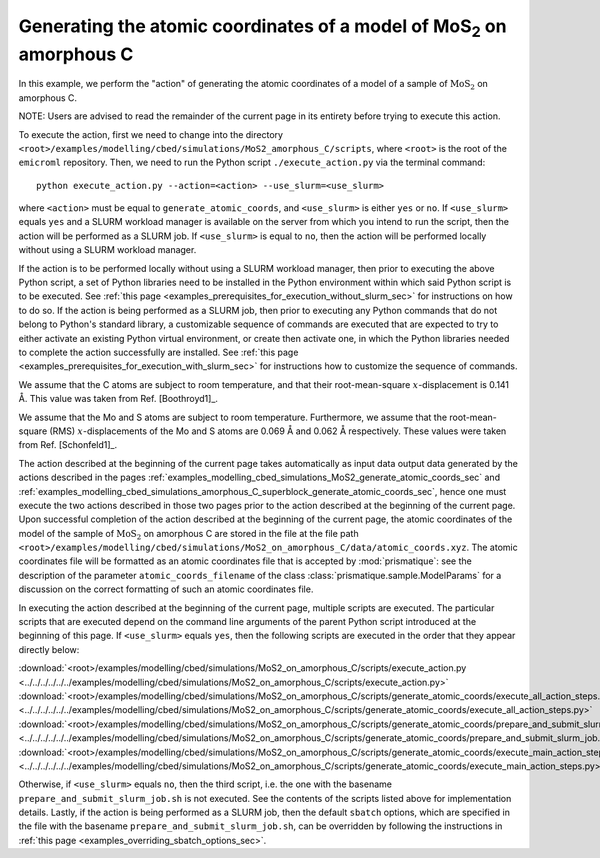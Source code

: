 .. _examples_modelling_cbed_simulations_MoS2_on_amorphous_C_generate_atomic_coords_sec:

Generating the atomic coordinates of a model of MoS\ :sub:`2` on amorphous C
============================================================================

In this example, we perform the "action" of generating the atomic coordinates of
a model of a sample of :math:`\text{MoS}_2` on amorphous C.

NOTE: Users are advised to read the remainder of the current page in its
entirety before trying to execute this action.

To execute the action, first we need to change into the directory
``<root>/examples/modelling/cbed/simulations/MoS2_amorphous_C/scripts``, where
``<root>`` is the root of the ``emicroml`` repository. Then, we need to run the
Python script ``./execute_action.py`` via the terminal command::

  python execute_action.py --action=<action> --use_slurm=<use_slurm>

where ``<action>`` must be equal to ``generate_atomic_coords``, and
``<use_slurm>`` is either ``yes`` or ``no``. If ``<use_slurm>`` equals ``yes``
and a SLURM workload manager is available on the server from which you intend to
run the script, then the action will be performed as a SLURM job. If
``<use_slurm>`` is equal to ``no``, then the action will be performed locally
without using a SLURM workload manager.

If the action is to be performed locally without using a SLURM workload manager,
then prior to executing the above Python script, a set of Python libraries need
to be installed in the Python environment within which said Python script is to
be executed. See :ref:`this page
<examples_prerequisites_for_execution_without_slurm_sec>` for instructions on
how to do so. If the action is being performed as a SLURM job, then prior to
executing any Python commands that do not belong to Python's standard library, a
customizable sequence of commands are executed that are expected to try to
either activate an existing Python virtual environment, or create then activate
one, in which the Python libraries needed to complete the action successfully
are installed. See :ref:`this page
<examples_prerequisites_for_execution_with_slurm_sec>` for instructions how to
customize the sequence of commands.

We assume that the C atoms are subject to room temperature, and that their
root-mean-square :math:`x`-displacement is 0.141 Å. This value was taken from 
Ref. [Boothroyd1]_.

We assume that the Mo and S atoms are subject to room temperature. Furthermore,
we assume that the root-mean-square (RMS) :math:`x`-displacements of the Mo and
S atoms are 0.069 Å and 0.062 Å respectively. These values were taken from
Ref. [Schonfeld1]_.

The action described at the beginning of the current page takes automatically as
input data output data generated by the actions described in the pages
:ref:`examples_modelling_cbed_simulations_MoS2_generate_atomic_coords_sec` and
:ref:`examples_modelling_cbed_simulations_amorphous_C_superblock_generate_atomic_coords_sec`,
hence one must execute the two actions described in those two pages prior to the
action described at the beginning of the current page. Upon successful
completion of the action described at the beginning of the current page, the
atomic coordinates of the model of the sample of :math:`\text{MoS}_2` on
amorphous C are stored in the file at the file path
``<root>/examples/modelling/cbed/simulations/MoS2_on_amorphous_C/data/atomic_coords.xyz``. The
atomic coordinates file will be formatted as an atomic coordinates file that is
accepted by :mod:`prismatique`: see the description of the parameter
``atomic_coords_filename`` of the class :class:`prismatique.sample.ModelParams`
for a discussion on the correct formatting of such an atomic coordinates file.

In executing the action described at the beginning of the current page, multiple
scripts are executed. The particular scripts that are executed depend on the
command line arguments of the parent Python script introduced at the beginning
of this page. If ``<use_slurm>`` equals ``yes``, then the following scripts are
executed in the order that they appear directly below:

:download:`<root>/examples/modelling/cbed/simulations/MoS2_on_amorphous_C/scripts/execute_action.py <../../../../../../examples/modelling/cbed/simulations/MoS2_on_amorphous_C/scripts/execute_action.py>`
:download:`<root>/examples/modelling/cbed/simulations/MoS2_on_amorphous_C/scripts/generate_atomic_coords/execute_all_action_steps.py <../../../../../../examples/modelling/cbed/simulations/MoS2_on_amorphous_C/scripts/generate_atomic_coords/execute_all_action_steps.py>`
:download:`<root>/examples/modelling/cbed/simulations/MoS2_on_amorphous_C/scripts/generate_atomic_coords/prepare_and_submit_slurm_job.sh <../../../../../../examples/modelling/cbed/simulations/MoS2_on_amorphous_C/scripts/generate_atomic_coords/prepare_and_submit_slurm_job.sh>`
:download:`<root>/examples/modelling/cbed/simulations/MoS2_on_amorphous_C/scripts/generate_atomic_coords/execute_main_action_steps.py <../../../../../../examples/modelling/cbed/simulations/MoS2_on_amorphous_C/scripts/generate_atomic_coords/execute_main_action_steps.py>`

Otherwise, if ``<use_slurm>`` equals ``no``, then the third script, i.e. the one
with the basename ``prepare_and_submit_slurm_job.sh`` is not executed. See the
contents of the scripts listed above for implementation details. Lastly, if the
action is being performed as a SLURM job, then the default ``sbatch`` options,
which are specified in the file with the basename
``prepare_and_submit_slurm_job.sh``, can be overridden by following the
instructions in :ref:`this page <examples_overriding_sbatch_options_sec>`.
